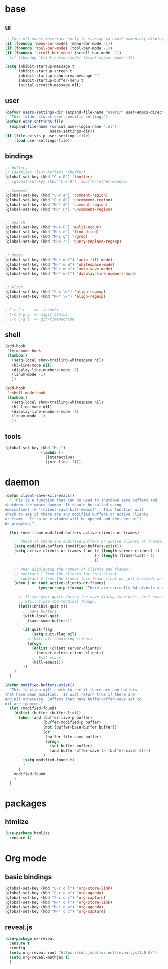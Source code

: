 #+STARTUP: content

* base
** ui

#+BEGIN_SRC emacs-lisp
  ;; Turn off mouse interface early in startup to avoid momentary display
  (if (fboundp 'menu-bar-mode) (menu-bar-mode -1))
  (if (fboundp 'tool-bar-mode) (tool-bar-mode -1))
  (if (fboundp 'scroll-bar-mode) (scroll-bar-mode -1))
  ; (if (fboundp 'blink-cursor-mode) (blink-cursor-mode -1))

  (setq inhibit-startup-message t
		inhibit-startup-screen t
		inhibit-startup-echo-area-message ""
		inhibit-startup-buffer-menu t
		initial-scratch-message nil)
#+END_SRC

** user

#+BEGIN_SRC emacs-lisp
  (defvar users-settings-dir (expand-file-name "users/" user-emacs-directory)
	"This folder stores user specific setting.")
  (defvar user-settings-file
	(expand-file-name (concat user-login-name ".el")
					  users-settings-dir))
  (if (file-exists-p user-settings-file)
	  (load user-settings-file))
#+END_SRC

** bindings

   #+BEGIN_SRC emacs-lisp
	 ;; buffers
	 ;; (defalias 'list-buffers 'ibuffer)
	 (global-set-key (kbd "C-x B") 'ibuffer)
	 ;; (global-set-key (kbd "C-x B") 'ibuffer-other-window)

	 ;; Comment
	 (global-set-key (kbd "C-c #") 'comment-region)
	 (global-set-key (kbd "C-c @") 'uncomment-region)
	 (global-set-key (kbd "M-* #") 'comment-region)
	 (global-set-key (kbd "M-* @") 'uncomment-region)


	 ;; Search
	 (global-set-key (kbd "M-s O") 'multi-occur)
	 (global-set-key (kbd "M-s d") 'find-dired)
	 (global-set-key (kbd "M-s g") 'rgrep)
	 (global-set-key (kbd "M-s r") 'query-replace-regexp)


	 ;; Modes
	 (global-set-key (kbd "M-* m f") 'auto-fill-mode)
	 (global-set-key (kbd "M-* m w") 'whitespace-mode)
	 (global-set-key (kbd "M-* m s") 'auto-save-mode)
	 (global-set-key (kbd "M-* m l") 'display-line-numbers-mode)


	 ;; Align
	 (global-set-key (kbd "C-x \\") 'align-regexp)
	 (global-set-key (kbd "M-* \\") 'align-regexp)


	 ; C-c C-r    =>  recentf
	 ; C-c C-g g  => magit-status
	 ; C-c C-g t  => git-timemachine
   #+END_SRC

** shell

   #+BEGIN_SRC emacs-lisp
	 (add-hook
	  'term-mode-hook
	  (lambda()
		(setq-local show-trailing-whitespace nil)
		(hl-line-mode nil)
		(display-line-numbers-mode -1)
		(linum-mode -1)
		))

	 (add-hook
	  'eshell-mode-hook
	  (lambda()
		(setq-local show-trailing-whitespace nil)
		(hl-line-mode nil)
		(display-line-numbers-mode -1)
		(linum-mode -1)
		))
   #+END_SRC

** tools

   #+BEGIN_SRC emacs-lisp
	 (global-set-key (kbd "M-j")
					 (lambda ()
					   (interactive)
					   (join-line -1)))
   #+END_SRC

* daemon
  #+BEGIN_SRC emacs-lisp
	(defun client-save-kill-emacs()
	  " This is a function that can bu used to shutdown save buffers and
	shutdown the emacs daemon. It should be called using
	emacsclient -e '(client-save-kill-emacs)'.  This function will
	check to see if there are any modified buffers or active clients
	or frame.  If so an x window will be opened and the user will
	be prompted."

	  (let (new-frame modified-buffers active-clients-or-frames)

		;; Check if there are modified buffers or active clients or frames.
		(setq modified-buffers (modified-buffers-exist))
		(setq active-clients-or-frames ( or (> (length server-clients) 1)
											(> (length (frame-list)) 1)
											))

		;; When displaying the number of clients and frames:
		;; subtract 1 from the clients for this client.
		;; subtract 2 from the frames this frame (that we just created) and the default frame.
		(when ( or (not active-clients-or-frames)
				   (yes-or-no-p (format "There are currently %d clients and %d frames. Exit anyway?" (- (length server-clients) 1) (- (length (frame-list)) 2))))

		  ;; If the user quits during the save dialog then don't exit emacs.
		  ;; Still close the terminal though.
		  (let((inhibit-quit t))
			;; Save buffers
			(with-local-quit
			  (save-some-buffers))

			(if quit-flag
				(setq quit-flag nil)
			  ;; Kill all remaining clients
			  (progn
				(dolist (client server-clients)
				  (server-delete-client client))
				;; Exit emacs
				(kill-emacs)))
			))
		)
	  )

	(defun modified-buffers-exist()
	  "This function will check to see if there are any buffers
	that have been modified.  It will return true if there are
	and nil otherwise. Buffers that have buffer-offer-save set to
	nil are ignored."
	  (let (modified-found)
		(dolist (buffer (buffer-list))
		  (when (and (buffer-live-p buffer)
					 (buffer-modified-p buffer)
					 (not (buffer-base-buffer buffer))
					 (or
					  (buffer-file-name buffer)
					  (progn
						(set-buffer buffer)
						(and buffer-offer-save (> (buffer-size) 0))))
					 )
			(setq modified-found t)
			)
		  )
		modified-found
		)
	  )
  #+END_SRC

* packages
** htmlize
   #+BEGIN_SRC emacs-lisp
	 (use-package htmlize
	   :ensure t)
   #+END_SRC

* Org mode
** basic bindings
   #+BEGIN_SRC emacs-lisp
	 (global-set-key (kbd "C-c o l") 'org-store-link)
	 (global-set-key (kbd "C-c o a") 'org-agenda)
	 (global-set-key (kbd "C-c o c") 'org-capture)
	 (global-set-key (kbd "M-* o l") 'org-store-link)
	 (global-set-key (kbd "M-* o a") 'org-agenda)
	 (global-set-key (kbd "M-* o c") 'org-capture)
   #+END_SRC

** reveal.js
   #+BEGIN_SRC emacs-lisp
	 (use-package ox-reveal
	   :ensure t
	   :config
	   (setq org-reveal-root "https://cdn.jsdelivr.net/reveal.js/3.0.0/")
	   (setq org-reveal-mathjax t)
	   )
   #+END_SRC
